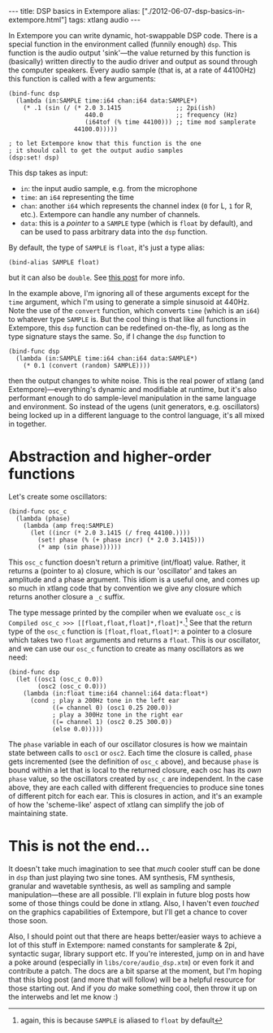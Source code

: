 #+PROPERTY: header-args:extempore :tangle /tmp/2012-06-07-dsp-basics-in-extempore.xtm
#+begin_html
---
title: DSP basics in Extempore
alias: ["./2012-06-07-dsp-basics-in-extempore.html"]
tags: xtlang audio
---
#+end_html


In Extempore you can write dynamic, hot-swappable DSP code. There is a
special function in the environment called (funnily enough) =dsp=.
This function is the audio output 'sink'---the value returned by this
function is (basically) written directly to the audio driver and
output as sound through the computer speakers. Every audio sample
(that is, at a rate of 44100Hz) this function is called with a few
arguments:

#+begin_src extempore
  (bind-func dsp
    (lambda (in:SAMPLE time:i64 chan:i64 data:SAMPLE*)
      (* .1 (sin (/ (* 2.0 3.1415               ;; 2pi(ish)
                       440.0                    ;; frequency (Hz)
                       (i64tof (% time 44100))) ;; time mod samplerate
                    44100.0)))))

  ; to let Extempore know that this function is the one 
  ; it should call to get the output audio samples
  (dsp:set! dsp)
#+end_src

This dsp takes as input:
- =in=: the input audio sample, e.g. from the microphone
- =time=: an =i64= representing the time
- =chan=: another =i64= which represents the channel index (=0= for L,
  =1= for R, etc.).  Extempore can handle any number of channels.
- =data=: this is a /pointer/ to a =SAMPLE= type (which is =float= by
  default), and can be used to pass arbitrary data into the =dsp=
  function.

By default, the type of =SAMPLE= is =float=, it's just a type alias:

#+BEGIN_SRC extempore
(bind-alias SAMPLE float)
#+END_SRC

but it can also be =double=. See [[./2013-11-15-changing-from-doubles-to-floats-in-audio_dsp.org][this post]] for more info.

In the example above, I'm ignoring all of these arguments except for
the =time= argument, which I'm using to generate a simple sinusoid at
440Hz. Note the use of the =convert= function, which converts =time=
(which is an =i64=) to whatever type =SAMPLE= is. But the cool thing
is that like all functions in Extempore, this =dsp= function can be
redefined on-the-fly, as long as the type signature stays the same.
So, if I change the =dsp= function to

#+begin_src extempore
  (bind-func dsp
    (lambda (in:SAMPLE time:i64 chan:i64 data:SAMPLE*)
      (* 0.1 (convert (random) SAMPLE))))
#+end_src

then the output changes to white noise.  This is the real power of
xtlang (and Extempore)---everything's dynamic and modifiable at
runtime, but it's also performant enough to do sample-level
manipulation in the same language and environment.  So instead of the
ugens (unit generators, e.g. oscillators) being locked up in a
different language to the control language, it's all mixed in
together.

* Abstraction and higher-order functions

Let's create some oscillators:

#+begin_src extempore
  (bind-func osc_c
    (lambda (phase)
      (lambda (amp freq:SAMPLE)
        (let ((incr (* 2.0 3.1415 (/ freq 44100.))))
          (set! phase (% (+ phase incr) (* 2.0 3.1415)))
          (* amp (sin phase))))))
#+end_src

This =osc_c= function doesn't return a primitive (int/float) value.
Rather, it returns a (pointer to a) closure, which is our 'oscillator'
and takes an amplitude and a phase argument. This idiom is a useful
one, and comes up so much in xtlang code that by convention we give
any closure which returns another closure a =_c= suffix.

The type message printed by the compiler when we evaluate =osc_c= is
=Compiled osc_c >>> [[float,float,float]*,float]*=.[fn::again, this is
because =SAMPLE= is aliased to =float= by default] See that the
return type of the =osc_c= function is =[float,float,float]*=: a
pointer to a closure which takes two =float= arguments and returns a
=float=. This is our oscillator, and we can use our =osc_c= function
to create as many oscillators as we need:

#+begin_src extempore
  (bind-func dsp
    (let ((osc1 (osc_c 0.0))
          (osc2 (osc_c 0.0)))
      (lambda (in:float time:i64 channel:i64 data:float*)
        (cond ; play a 200Hz tone in the left ear
              ((= channel 0) (osc1 0.25 200.0)) 
              ; play a 300Hz tone in the right ear
              ((= channel 1) (osc2 0.25 300.0))
              (else 0.0)))))
#+end_src

The =phase= variable in each of our oscillator closures is how we
maintain state between calls to =osc1= or =osc2=.  Each time the closure is
called, =phase= gets incremented (see the definition of =osc_c=
above), and because =phase= is bound within a let that is local to the
returned closure, each osc has its /own/ =phase= value, so the
oscillators created by =osc_c= are independent.  In the case above,
they are each called with different frequencies to produce sine tones
of different pitch for each ear.  This is closures in action, and it's
an example of how the 'scheme-like' aspect of xtlang can simplify the
job of maintaining state.

* This is not the end...

It doesn't take much imagination to see that /much/ cooler stuff can
be done in =dsp= than just playing two sine tones. AM synthesis, FM
synthesis, granular and wavetable synthesis, as well as sampling and
sample manipulation---these are all possible. I'll explain in future blog
posts how some of those things could be done in xtlang. Also, I
haven't even /touched/ on the graphics capabilities of Extempore, but
I'll get a chance to cover those soon.
# If you can't wait, check the examples subdir of the [[http://github.com/digego/extempore][extempore github
# repo]] - lots of good stuff in there.

Also, I should point out that there are heaps better/easier ways to
achieve a lot of this stuff in Extempore: named constants for
samplerate & 2pi, syntactic sugar, library support etc. If you're
interested, jump on in and have a poke around (especially in
=libs/core/audio_dsp.xtm=) or even fork it and contribute a patch. The
docs are a bit sparse at the moment, but I'm hoping that this blog
post (and more that will follow) will be a helpful resource for those
starting out. And if you /do/ make something cool, then throw it up on
the interwebs and let me know :)
